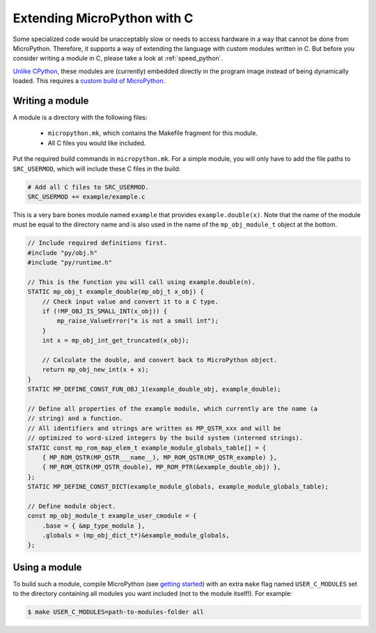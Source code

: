 Extending MicroPython with C
============================

Some specialized code would be unacceptably slow or needs to access hardware in
a way that cannot be done from MicroPython. Therefore, it supports a way of
extending the language with custom modules written in C. But before you consider
writing a module in C, please take a look at :ref:`speed_python`.

`Unlike CPython <https://docs.python.org/3/extending/building.html>`_, these
modules are (currently) embedded directly in the program image instead of being
dynamically loaded. This requires a `custom build of MicroPython
<https://github.com/micropython/micropython/wiki/Getting-Started>`_.


Writing a module
----------------

A module is a directory with the following files:

  * ``micropython.mk``, which contains the Makefile fragment for this module.
  * All C files you would like included.

Put the required build commands in ``micropython.mk``. For a simple module, you
will only have to add the file paths to ``SRC_USERMOD``, which will include
these C files in the build:

.. highlight:: make
.. code::

    # Add all C files to SRC_USERMOD.
    SRC_USERMOD += example/example.c

This is a very bare bones module named ``example`` that provides
``example.double(x)``. Note that the name of the module must be equal to the
directory name and is also used in the name of the ``mp_obj_module_t`` object at
the bottom.

.. highlight:: c
.. code::

    // Include required definitions first.
    #include "py/obj.h"
    #include "py/runtime.h"

    // This is the function you will call using example.double(n).
    STATIC mp_obj_t example_double(mp_obj_t x_obj) {
        // Check input value and convert it to a C type.
        if (!MP_OBJ_IS_SMALL_INT(x_obj)) {
            mp_raise_ValueError("x is not a small int");
        }
        int x = mp_obj_int_get_truncated(x_obj);

        // Calculate the double, and convert back to MicroPython object.
        return mp_obj_new_int(x + x);
    }
    STATIC MP_DEFINE_CONST_FUN_OBJ_1(example_double_obj, example_double);

    // Define all properties of the example module, which currently are the name (a
    // string) and a function.
    // All identifiers and strings are written as MP_QSTR_xxx and will be
    // optimized to word-sized integers by the build system (interned strings).
    STATIC const mp_rom_map_elem_t example_module_globals_table[] = {
        { MP_ROM_QSTR(MP_QSTR___name__), MP_ROM_QSTR(MP_QSTR_example) },
        { MP_ROM_QSTR(MP_QSTR_double), MP_ROM_PTR(&example_double_obj) },
    };
    STATIC MP_DEFINE_CONST_DICT(example_module_globals, example_module_globals_table);

    // Define module object.
    const mp_obj_module_t example_user_cmodule = {
        .base = { &mp_type_module },
        .globals = (mp_obj_dict_t*)&example_module_globals,
    };


Using a module
--------------

To build such a module, compile MicroPython (see `getting started
<https://github.com/micropython/micropython/wiki/Getting-Started>`_) with an
extra ``make`` flag named ``USER_C_MODULES`` set to the directory containing
all modules you want included (not to the module itself!). For example:

.. highlight:: shell
.. code::

    $ make USER_C_MODULES=path-to-modules-folder all
